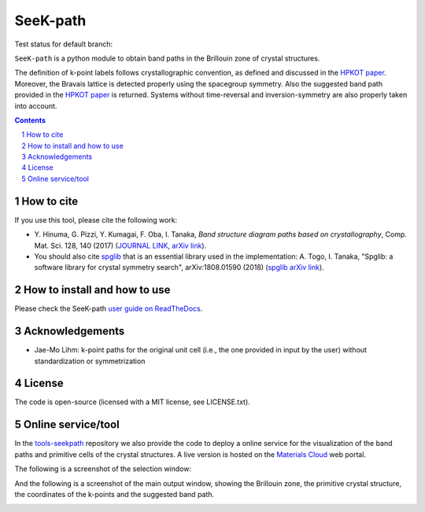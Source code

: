 #########
SeeK-path
#########

Test status for default branch: |continuousintegration|

.. |continuousintegration| image:: https://github.com/giovannipizzi/seekpath/actions/workflows/ci.yml/badge.svg
    :target: https://github.com/giovannipizzi/seekpath/actions/workflows/ci.yml

``SeeK-path`` is a python module to obtain band paths in the
Brillouin zone of crystal structures.

The definition of k-point labels follows crystallographic convention, as defined
and discussed in the `HPKOT paper`_. Moreover, the Bravais lattice is detected
properly using the spacegroup symmetry. Also the suggested band path provided
in the `HPKOT paper`_ is returned.
Systems without time-reversal and inversion-symmetry are also properly
taken into account.

.. contents::

.. section-numbering::

===========
How to cite
===========
If you use this tool, please cite the following work:

- Y. Hinuma, G. Pizzi, Y. Kumagai, F. Oba, I. Tanaka, *Band structure diagram
  paths based on crystallography*, Comp. Mat. Sci. 128, 140 (2017)
  (`JOURNAL LINK`_, `arXiv link`_).
- You should also cite `spglib`_ that is an essential library used in the
  implementation: A. Togo, I. Tanaka,
  "Spglib: a software library for crystal symmetry search", arXiv:1808.01590 (2018) (`spglib arXiv link`_).

=============================
How to install and how to use
=============================

Please check the SeeK-path `user guide on ReadTheDocs`_.

================
Acknowledgements
================

* Jae-Mo Lihm: k-point paths for the original unit cell (i.e., the one provided in input by the user) without standardization or symmetrization

=======
License
=======

The code is open-source (licensed with a MIT license, see LICENSE.txt).

===================
Online service/tool
===================

In the `tools-seekpath`_ repository we also provide the code to deploy a online service for
the visualization of the band paths and primitive cells of the crystal
structures. A live version is hosted on the `Materials Cloud`_ web portal.

The following is a screenshot of the selection window:

.. image:: https://raw.githubusercontent.com/materialscloud-org/tools-seekpath/master/misc/screenshots/selector.png
     :alt: SeeK-path web service selection window
     :width: 50%
     :align: center

And the following is a screenshot of the main output window, showing the Brillouin zone, the primitive crystal structure, the coordinates of the k-points and the suggested band path.

.. image:: https://raw.githubusercontent.com/materialscloud-org/tools-seekpath/master/misc/screenshots/mainwindow.png
     :alt: SeeK-path web service main output
     :width: 50%
     :align: center

.. _HPKOT paper: http://dx.doi.org/10.1016/j.commatsci.2016.10.015
.. _JOURNAL LINK: http://dx.doi.org/10.1016/j.commatsci.2016.10.015
.. _arXiv link: https://arxiv.org/abs/1602.06402
.. _spglib: http://atztogo.github.io/spglib/
.. _Materials Cloud: http://www.materialscloud.org/tools/seekpath/
.. _docker hub: https://hub.docker.com/r/giovannipizzi/seekpath/
.. _user guide on ReadTheDocs: http://seekpath.readthedocs.io
.. _spglib arXiv link: https://arxiv.org/abs/1808.01590
.. _tools-seekpath: http://www.github.com/materialscloud-org/tools-seekpath/
